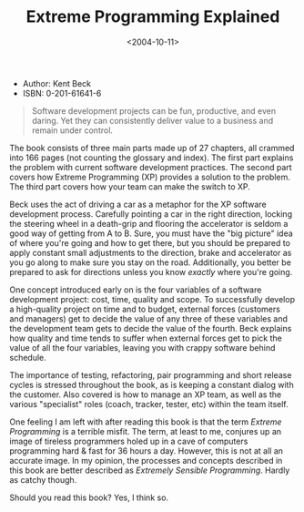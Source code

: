 #+title: Extreme Programming Explained
#+date: <2004-10-11>
#+category: Reviews

-  Author: Kent Beck
-  ISBN: 0-201-61641-6

#+BEGIN_QUOTE
  Software development projects can be fun, productive, and even daring.
  Yet they can consistently deliver value to a business and remain under
  control.
#+END_QUOTE

The book consists of three main parts made up of 27 chapters, all
crammed into 166 pages (not counting the glossary and index). The first
part explains the problem with current software development practices.
The second part covers how Extreme Programming (XP) provides a solution
to the problem. The third part covers how your team can make the switch
to XP.

Beck uses the act of driving a car as a metaphor for the XP software
development process. Carefully pointing a car in the right direction,
locking the steering wheel in a death-grip and flooring the accelerator
is seldom a good way of getting from A to B. Sure, you must have the
"big picture" idea of where you're going and how to get there, but you
should be prepared to apply constant small adjustments to the direction,
brake and accelerator as you go along to make sure you stay on the road.
Additionally, you better be prepared to ask for directions unless you
know /exactly/ where you're going.

One concept introduced early on is the four variables of a software
development project: cost, time, quality and scope. To successfully
develop a high-quality project on time and to budget, external forces
(customers and managers) get to decide the value of any three of these
variables and the development team gets to decide the value of the
fourth. Beck explains how quality and time tends to suffer when external
forces get to pick the value of all the four variables, leaving you with
crappy software behind schedule.

The importance of testing, refactoring, pair programming and short
release cycles is stressed throughout the book, as is keeping a constant
dialog with the customer. Also covered is how to manage an XP team, as
well as the various "specialist" roles (coach, tracker, tester, etc)
within the team itself.

One feeling I am left with after reading this book is that the term
/Extreme Programming/ is a terrible misfit. The term, at least to me,
conjures up an image of tireless programmers holed up in a cave of
computers programming hard & fast for 36 hours a day. However, this is
not at all an accurate image. In my opinion, the processes and concepts
described in this book are better described as /Extremely Sensible
Programming/. Hardly as catchy though.

Should you read this book? Yes, I think so.
